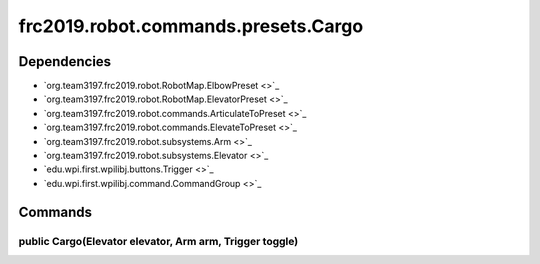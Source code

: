 ====================================
frc2019.robot.commands.presets.Cargo
====================================

------------
Dependencies
------------
- `org.team3197.frc2019.robot.RobotMap.ElbowPreset <>`_
- `org.team3197.frc2019.robot.RobotMap.ElevatorPreset <>`_
- `org.team3197.frc2019.robot.commands.ArticulateToPreset <>`_
- `org.team3197.frc2019.robot.commands.ElevateToPreset <>`_
- `org.team3197.frc2019.robot.subsystems.Arm <>`_
- `org.team3197.frc2019.robot.subsystems.Elevator <>`_
- `edu.wpi.first.wpilibj.buttons.Trigger <>`_
- `edu.wpi.first.wpilibj.command.CommandGroup <>`_

--------
Commands
--------

~~~~~~~~~~~~~~~~~~~~~~~~~~~~~~~~~~~~~~~~~~~~~~~~~~~~~~~~
public Cargo(Elevator elevator, Arm arm, Trigger toggle)
~~~~~~~~~~~~~~~~~~~~~~~~~~~~~~~~~~~~~~~~~~~~~~~~~~~~~~~~
